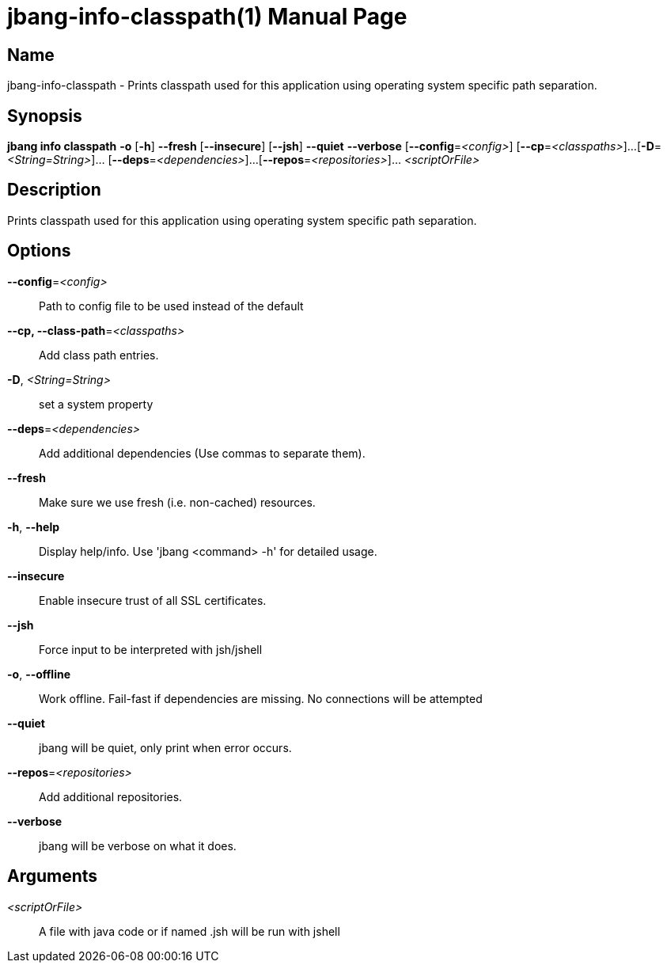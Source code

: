 // This is a generated documentation file based on picocli
// To change it update the picocli code or the genrator
// tag::picocli-generated-full-manpage[]
// tag::picocli-generated-man-section-header[]
:doctype: manpage
:manmanual: jbang Manual
:man-linkstyle: pass:[blue R < >]
= jbang-info-classpath(1)

// end::picocli-generated-man-section-header[]

// tag::picocli-generated-man-section-name[]
== Name

jbang-info-classpath - Prints classpath used for this application using operating system specific path separation.

// end::picocli-generated-man-section-name[]

// tag::picocli-generated-man-section-synopsis[]
== Synopsis

*jbang info classpath* *-o* [*-h*] *--fresh* [*--insecure*] [*--jsh*] *--quiet* *--verbose*
                     [*--config*=_<config>_] [*--cp*=_<classpaths>_]...
                     [*-D*=_<String=String>_]... [*--deps*=_<dependencies>_]...
                     [*--repos*=_<repositories>_]... _<scriptOrFile>_

// end::picocli-generated-man-section-synopsis[]

// tag::picocli-generated-man-section-description[]
== Description

Prints classpath used for this application using operating system specific path separation.

// end::picocli-generated-man-section-description[]

// tag::picocli-generated-man-section-options[]
== Options

*--config*=_<config>_::
  Path to config file to be used instead of the default

*--cp, --class-path*=_<classpaths>_::
  Add class path entries.

*-D*, _<String=String>_::
  set a system property

*--deps*=_<dependencies>_::
  Add additional dependencies (Use commas to separate them).

*--fresh*::
  Make sure we use fresh (i.e. non-cached) resources.

*-h*, *--help*::
  Display help/info. Use 'jbang <command> -h' for detailed usage.

*--insecure*::
  Enable insecure trust of all SSL certificates.

*--jsh*::
  Force input to be interpreted with jsh/jshell

*-o*, *--offline*::
  Work offline. Fail-fast if dependencies are missing. No connections will be attempted

*--quiet*::
  jbang will be quiet, only print when error occurs.

*--repos*=_<repositories>_::
  Add additional repositories.

*--verbose*::
  jbang will be verbose on what it does.

// end::picocli-generated-man-section-options[]

// tag::picocli-generated-man-section-arguments[]
== Arguments

_<scriptOrFile>_::
  A file with java code or if named .jsh will be run with jshell

// end::picocli-generated-man-section-arguments[]

// tag::picocli-generated-man-section-commands[]
// end::picocli-generated-man-section-commands[]

// tag::picocli-generated-man-section-exit-status[]
// end::picocli-generated-man-section-exit-status[]

// tag::picocli-generated-man-section-footer[]
// end::picocli-generated-man-section-footer[]

// end::picocli-generated-full-manpage[]
